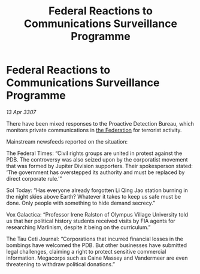 :PROPERTIES:
:ID:       253eb159-8980-44d3-b8fb-5385960faf95
:END:
#+title: Federal Reactions to Communications Surveillance Programme
#+filetags: :galnet:

* Federal Reactions to Communications Surveillance Programme

/13 Apr 3307/

There have been mixed responses to the Proactive Detection Bureau, which monitors private communications in [[id:d56d0a6d-142a-4110-9c9a-235df02a99e0][the Federation]] for terrorist activity. 

Mainstream newsfeeds reported on the situation: 

The Federal Times: “Civil rights groups are united in protest against the PDB. The controversy was also seized upon by the corporatist movement that was formed by Jupiter Division supporters. Their spokesperson stated: ‘The government has overstepped its authority and must be replaced by direct corporate rule.’” 

Sol Today: “Has everyone already forgotten Li Qing Jao station burning in the night skies above Earth? Whatever it takes to keep us safe must be done. Only people with something to hide demand secrecy.” 

Vox Galactica: “Professor Irene Ralston of Olympus Village University told us that her political history students received visits by FIA agents for researching Marlinism, despite it being on the curriculum.” 

The Tau Ceti Journal: “Corporations that incurred financial losses in the bombings have welcomed the PDB. But other businesses have submitted legal challenges, claiming a right to protect sensitive commercial information. Megacorps such as Caine Massey and Vandermeer are even threatening to withdraw political donations.”
